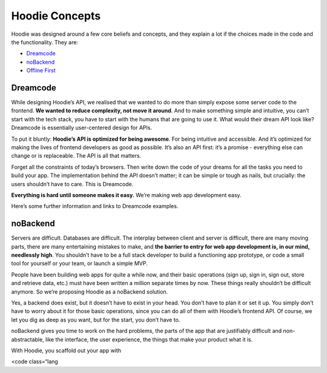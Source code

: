 Hoodie Concepts
===============

Hoodie was designed around a few core beliefs and concepts, and they
explain a lot if the choices made in the code and the functionality.
They are:

-  `Dreamcode`_
-  `noBackend`_
-  `Offline First`_

Dreamcode
~~~~~~~~~

While designing Hoodie’s API, we realised that we wanted to do more than
simply expose some server code to the frontend. **We wanted to reduce
complexity, not move it around**. And to make something simple and
intuitive, you can’t start with the tech stack, you have to start with
the humans that are going to use it. What would their dream API look
like? Dreamcode is essentially user-centered design for APIs.

To put it bluntly: **Hoodie’s API is optimized for being awesome**. For
being intuitive and accessible. And it’s optimized for making the lives
of frontend developers as good as possible. It’s also an API first: it’s
a promise - everything else can change or is replaceable. The API is all
that matters.

Forget all the constraints of today’s browsers. Then write down the code
of your dreams for all the tasks you need to build your app. The
implementation behind the API doesn’t matter; it can be simple or tough
as nails, but crucially: the users shouldn’t have to care. This is
Dreamcode.

**Everything is hard until someone makes it easy.** We’re making web app
development easy.

Here’s some further information and links to Dreamcode examples.

noBackend
~~~~~~~~~

Servers are difficult. Databases are difficult. The interplay between
client and server is difficult, there are many moving parts, there are
many entertaining mistakes to make, and **the barrier to entry for web
app development is, in our mind, needlessly high**. You shouldn’t have
to be a full stack developer to build a functioning app prototype, or
code a small tool for yourself or your team, or launch a simple MVP.

People have been building web apps for quite a while now, and their
basic operations (sign up, sign in, sign out, store and retrieve data,
etc.) must have been written a million separate times by now. These
things really shouldn’t be difficult anymore. So we’re proposing Hoodie
as a noBackend solution.

Yes, a backend does exist, but it doesn’t have to exist in your head.
You don’t have to plan it or set it up. You simply don’t have to worry
about it for those basic operations, since you can do all of them with
Hoodie’s frontend API. Of course, we let you dig as deep as you want,
but for the start, you don’t have to.

noBackend gives you time to work on the hard problems, the parts of the
app that are justifiably difficult and non-abstractable, like the
interface, the user experience, the things that make your product what
it is.

With Hoodie, you scaffold out your app with

.. raw:: html

   <pre>

<code class=“lang

.. _Dreamcode: #dreamcode
.. _noBackend: #nobackend
.. _Offline First: #offline-first
